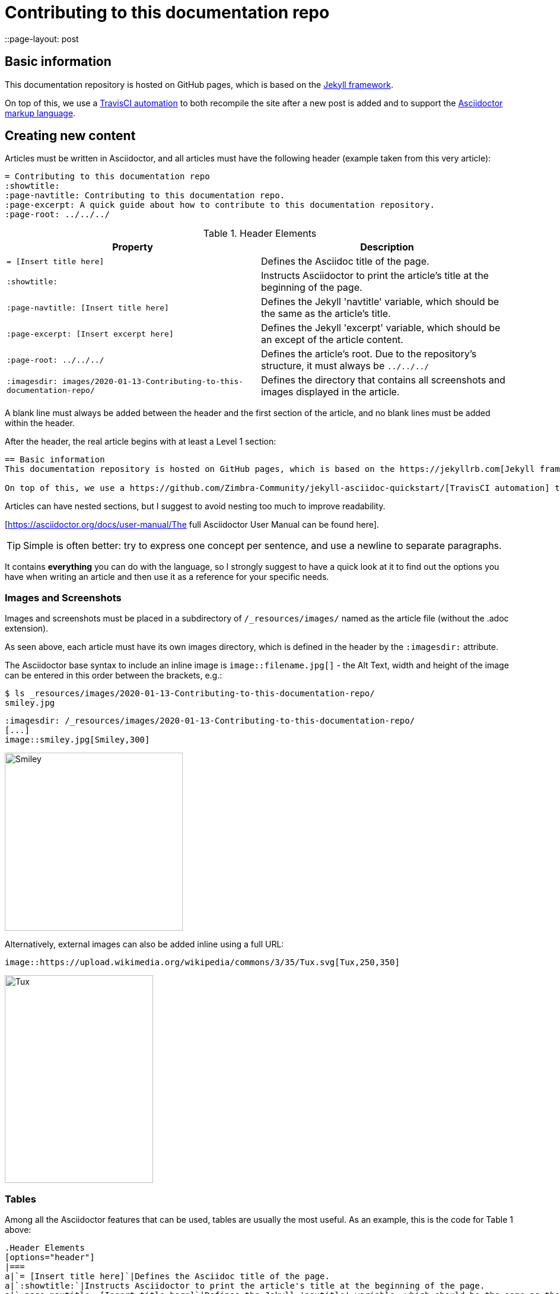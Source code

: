 = Contributing to this documentation repo
:showtitle:
:page-navtitle: Contributing to this documentation repo.
:page-excerpt: A quick guide about how to contribute to this documentation repository.
:page-root: ../../../
::page-layout: post

== Basic information
This documentation repository is hosted on GitHub pages, which is based on the https://jekyllrb.com[Jekyll framework].

On top of this, we use a https://github.com/Zimbra-Community/jekyll-asciidoc-quickstart/[TravisCI automation] to both recompile the site after a new post is added and to support the https://asciidoctor.org[Asciidoctor markup language].

== Creating new content
Articles must be written in Asciidoctor, and all articles must have the following header (example taken from this very article):

----
= Contributing to this documentation repo
:showtitle:
:page-navtitle: Contributing to this documentation repo.
:page-excerpt: A quick guide about how to contribute to this documentation repository.
:page-root: ../../../

----

.Header Elements
[options="header"]
|===
|Property|Description
a|`= [Insert title here]`|Defines the Asciidoc title of the page.
a|`:showtitle:`|Instructs Asciidoctor to print the article's title at the beginning of the page.
a|`:page-navtitle: [Insert title here]`|Defines the Jekyll 'navtitle' variable, which should be the same as the article's title.
a|`:page-excerpt: [Insert excerpt here]`|Defines the Jekyll 'excerpt' variable, which should be an except of the article content.
a|`:page-root: ../../../`|Defines the article's root. Due to the repository's structure, it must always be `../../../`
a|`:imagesdir: images/2020-01-13-Contributing-to-this-documentation-repo/`|Defines the directory that contains all screenshots and images displayed in the article.
|===

A blank line must always be added between the header and the first section of the article, and no blank lines must be added within the header.

After the header, the real article begins with at least a Level 1 section:

----
== Basic information
This documentation repository is hosted on GitHub pages, which is based on the https://jekyllrb.com[Jekyll framework].

On top of this, we use a https://github.com/Zimbra-Community/jekyll-asciidoc-quickstart/[TravisCI automation] to both recompile the site after a new post is added and to support the https://asciidoctor.org[Asciidoctor markup language].
----

Articles can have nested sections, but I suggest to avoid nesting too much to improve readability.

[https://asciidoctor.org/docs/user-manual/The full Asciidoctor User Manual can be found here].

TIP: Simple is often better: try to express one concept per sentence, and use a newline to separate paragraphs.

It contains *everything* you can do with the language, so I strongly suggest to have a quick look at it to find out the options you have when writing an article and then use it as a reference for your specific needs.

=== Images and Screenshots
Images and screenshots must be placed in a subdirectory of `/_resources/images/` named as the article file (without the .adoc extension).

As seen above, each article must have its own images directory, which is defined in the header by the `:imagesdir:` attribute.

The Asciidoctor base syntax to include an inline image is `image::filename.jpg[]` - the Alt Text, width and height of the image can be entered in this order between the brackets, e.g.:

----
$ ls _resources/images/2020-01-13-Contributing-to-this-documentation-repo/
smiley.jpg

----

----
:imagesdir: /_resources/images/2020-01-13-Contributing-to-this-documentation-repo/
[...]
image::smiley.jpg[Smiley,300]
----

image::smiley.jpg[Smiley,300]

Alternatively, external images can also be added inline using a full URL:

----
image::https://upload.wikimedia.org/wikipedia/commons/3/35/Tux.svg[Tux,250,350]
----
image::https://upload.wikimedia.org/wikipedia/commons/3/35/Tux.svg[Tux,250,350]


=== Tables
Among all the Asciidoctor features that can be used, tables are usually the most useful. As an example, this is the code for Table 1 above:

----
.Header Elements
[options="header"]
|===
a|`= [Insert title here]`|Defines the Asciidoc title of the page.
a|`:showtitle:`|Instructs Asciidoctor to print the article's title at the beginning of the page.
a|`:page-navtitle: [Insert title here]`|Defines the Jekyll 'navtitle' variable, which should be the same as the article's title.
a|`:page-excerpt: [Insert excerpt here]`|Defines the Jekyll 'excerpt' variable, which should be an except of the article content.
a|`:page-root: ../../../`|Defines the article's root. Due to the repository's structure, it must always be `../../../`
a|`:imagesdir: images/2020-01-13-Contributing-to-this-documentation-repo/`|Defines the directory that contains all screenshots and images displayed in the article.
|===
----

Basic table structure in Asciidoctor is fairly simple, with `|===` serving as the table boundary and cells being defined by the `|` separator.

In the example above includes two "advanced" table features - a header row and cell formatting. Please refer to the https://asciidoctor.org/docs/user-manual/#tables["Tables" section of the Asciidoctor user manual] for more information about those and the other many formatting options available.

=== Editors
There are several editors that support Asciidoc syntax highlighting and page previewing either natively or via a plugin - my personal choice is GitHub's own https://atom.io[Atom] with the `language-asciidoc`, `asciidoc-preview` and `autocomplete-asciidoc` packages.

This editor is available for Microsoft Windows, MacOS and Linux, and has a built-in GitHub client you can use to publish your articles straight away.

== Adding the content to the site
New posts are added as a single file within the `_posts` subdirectory of the *master* branch.

Each post's name must comply to the following naming convention:

`YYYY-MM-DD-title-separated-by-dashes.adoc`

TIP: As a rule of thumb, the title in the filename should always be the same as those in the file's header (title and navtitle).

To publish an article you just need to open a Pull Request on the *master* branch with your content
